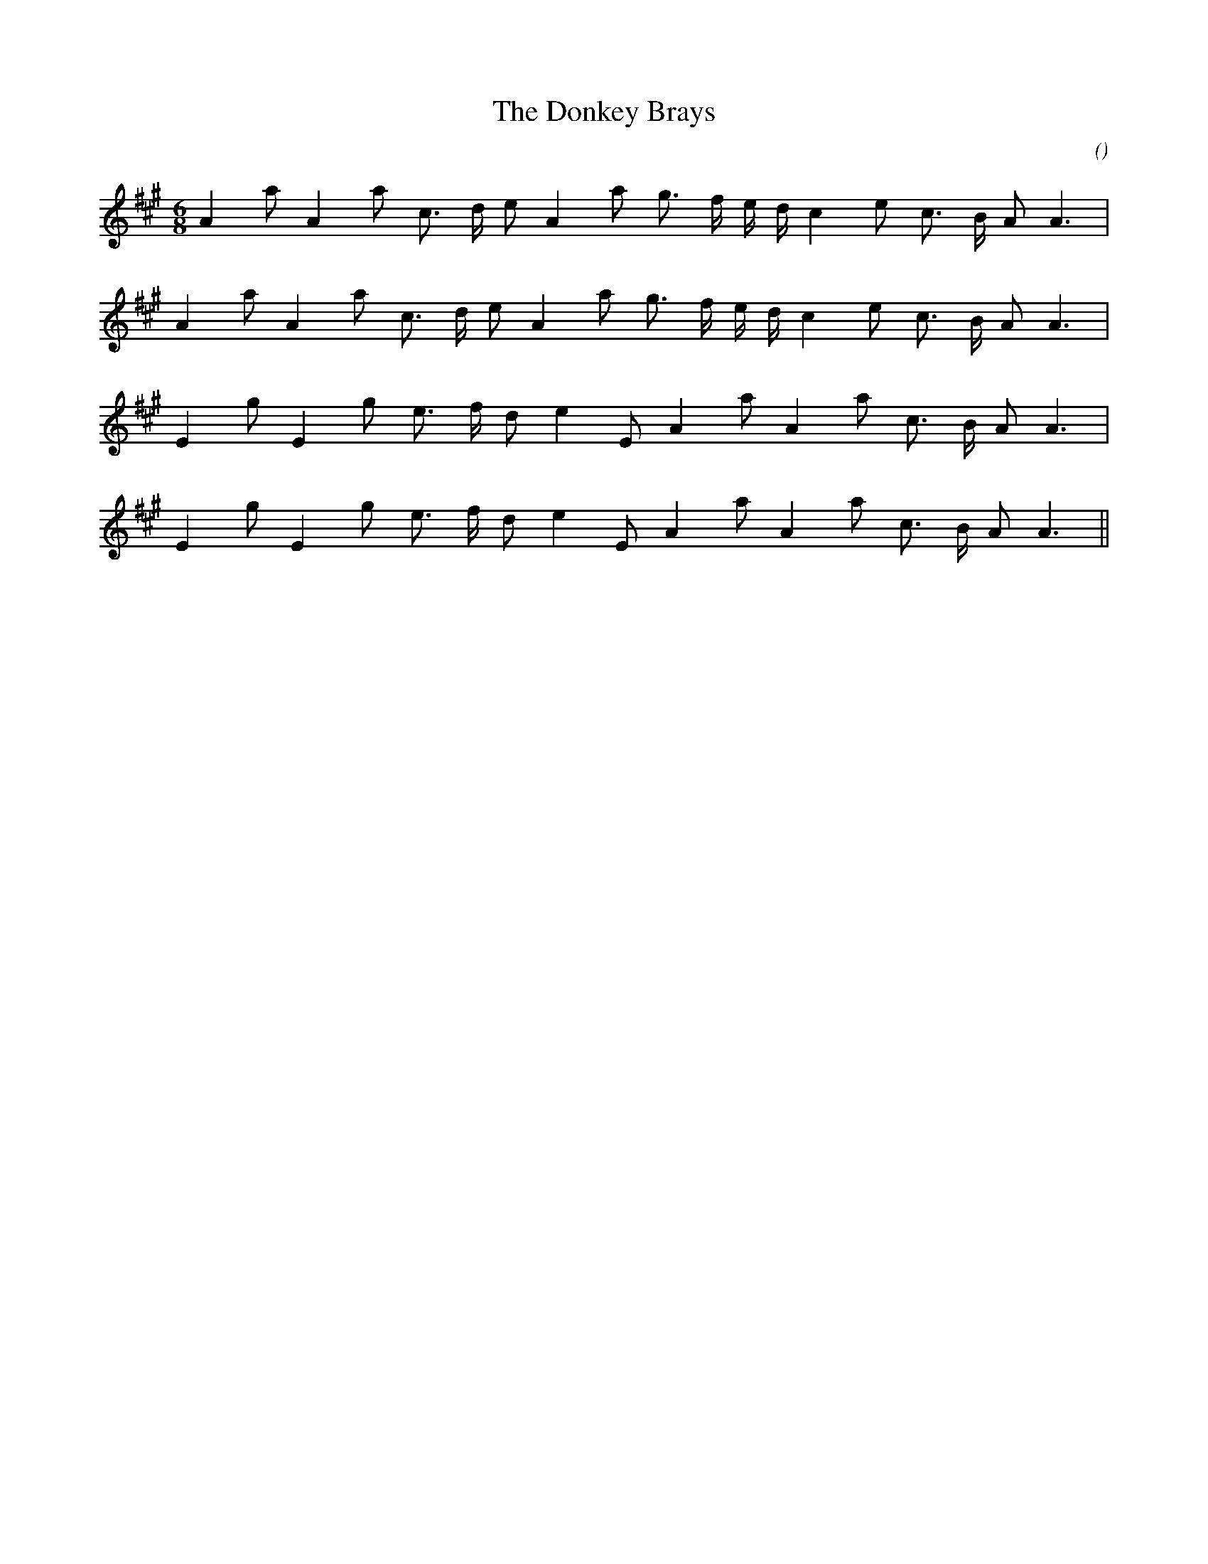 X:1
T: The Donkey Brays
N:
C:
S:
A:
O:
R:
M:6/8
K:A
I:speed 150
%W: A1
% voice 1 (1 lines, 19 notes)
K:A
M:6/8
L:1/16
A4 a2 A4 a2 c3 d e2 A4 a2 g3 f e d c4 e2 c3 B A2 A6 |
%W: A2
% voice 1 (1 lines, 19 notes)
A4 a2 A4 a2 c3 d e2 A4 a2 g3 f e d c4 e2 c3 B A2 A6 |
%W: B1
% voice 1 (1 lines, 17 notes)
E4 g2 E4 g2 e3 f d2 e4 E2 A4 a2 A4 a2 c3 B A2 A6 |
%W: B2
% voice 1 (1 lines, 17 notes)
E4 g2 E4 g2 e3 f d2 e4 E2 A4 a2 A4 a2 c3 B A2 A6 ||
